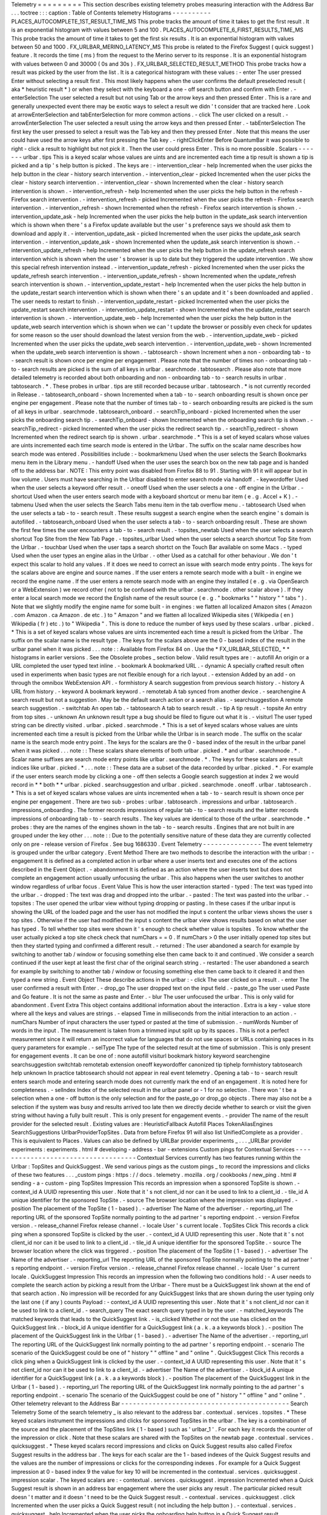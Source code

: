 Telemetry
=
=
=
=
=
=
=
=
=
This
section
describes
existing
telemetry
probes
measuring
interaction
with
the
Address
Bar
.
.
.
toctree
:
:
:
caption
:
Table
of
Contents
telemetry
Histograms
-
-
-
-
-
-
-
-
-
-
PLACES_AUTOCOMPLETE_1ST_RESULT_TIME_MS
This
probe
tracks
the
amount
of
time
it
takes
to
get
the
first
result
.
It
is
an
exponential
histogram
with
values
between
5
and
100
.
PLACES_AUTOCOMPLETE_6_FIRST_RESULTS_TIME_MS
This
probe
tracks
the
amount
of
time
it
takes
to
get
the
first
six
results
.
It
is
an
exponential
histogram
with
values
between
50
and
1000
.
FX_URLBAR_MERINO_LATENCY_MS
This
probe
is
related
to
the
Firefox
Suggest
(
quick
suggest
)
feature
.
It
records
the
time
(
ms
)
from
the
request
to
the
Merino
server
to
its
response
.
It
is
an
exponential
histogram
with
values
between
0
and
30000
(
0s
and
30s
)
.
FX_URLBAR_SELECTED_RESULT_METHOD
This
probe
tracks
how
a
result
was
picked
by
the
user
from
the
list
.
It
is
a
categorical
histogram
with
these
values
:
-
enter
The
user
pressed
Enter
without
selecting
a
result
first
.
This
most
likely
happens
when
the
user
confirms
the
default
preselected
result
(
aka
*
heuristic
result
*
)
or
when
they
select
with
the
keyboard
a
one
-
off
search
button
and
confirm
with
Enter
.
-
enterSelection
The
user
selected
a
result
but
not
using
Tab
or
the
arrow
keys
and
then
pressed
Enter
.
This
is
a
rare
and
generally
unexpected
event
there
may
be
exotic
ways
to
select
a
result
we
didn
'
t
consider
that
are
tracked
here
.
Look
at
arrowEnterSelection
and
tabEnterSelection
for
more
common
actions
.
-
click
The
user
clicked
on
a
result
.
-
arrowEnterSelection
The
user
selected
a
result
using
the
arrow
keys
and
then
pressed
Enter
.
-
tabEnterSelection
The
first
key
the
user
pressed
to
select
a
result
was
the
Tab
key
and
then
they
pressed
Enter
.
Note
that
this
means
the
user
could
have
used
the
arrow
keys
after
first
pressing
the
Tab
key
.
-
rightClickEnter
Before
QuantumBar
it
was
possible
to
right
-
click
a
result
to
highlight
but
not
pick
it
.
Then
the
user
could
press
Enter
.
This
is
no
more
possible
.
Scalars
-
-
-
-
-
-
-
urlbar
.
tips
This
is
a
keyed
scalar
whose
values
are
uints
and
are
incremented
each
time
a
tip
result
is
shown
a
tip
is
picked
and
a
tip
'
s
help
button
is
picked
.
The
keys
are
:
-
intervention_clear
-
help
Incremented
when
the
user
picks
the
help
button
in
the
clear
-
history
search
intervention
.
-
intervention_clear
-
picked
Incremented
when
the
user
picks
the
clear
-
history
search
intervention
.
-
intervention_clear
-
shown
Incremented
when
the
clear
-
history
search
intervention
is
shown
.
-
intervention_refresh
-
help
Incremented
when
the
user
picks
the
help
button
in
the
refresh
-
Firefox
search
intervention
.
-
intervention_refresh
-
picked
Incremented
when
the
user
picks
the
refresh
-
Firefox
search
intervention
.
-
intervention_refresh
-
shown
Incremented
when
the
refresh
-
Firefox
search
intervention
is
shown
.
-
intervention_update_ask
-
help
Incremented
when
the
user
picks
the
help
button
in
the
update_ask
search
intervention
which
is
shown
when
there
'
s
a
Firefox
update
available
but
the
user
'
s
preference
says
we
should
ask
them
to
download
and
apply
it
.
-
intervention_update_ask
-
picked
Incremented
when
the
user
picks
the
update_ask
search
intervention
.
-
intervention_update_ask
-
shown
Incremented
when
the
update_ask
search
intervention
is
shown
.
-
intervention_update_refresh
-
help
Incremented
when
the
user
picks
the
help
button
in
the
update_refresh
search
intervention
which
is
shown
when
the
user
'
s
browser
is
up
to
date
but
they
triggered
the
update
intervention
.
We
show
this
special
refresh
intervention
instead
.
-
intervention_update_refresh
-
picked
Incremented
when
the
user
picks
the
update_refresh
search
intervention
.
-
intervention_update_refresh
-
shown
Incremented
when
the
update_refresh
search
intervention
is
shown
.
-
intervention_update_restart
-
help
Incremented
when
the
user
picks
the
help
button
in
the
update_restart
search
intervention
which
is
shown
when
there
'
s
an
update
and
it
'
s
been
downloaded
and
applied
.
The
user
needs
to
restart
to
finish
.
-
intervention_update_restart
-
picked
Incremented
when
the
user
picks
the
update_restart
search
intervention
.
-
intervention_update_restart
-
shown
Incremented
when
the
update_restart
search
intervention
is
shown
.
-
intervention_update_web
-
help
Incremented
when
the
user
picks
the
help
button
in
the
update_web
search
intervention
which
is
shown
when
we
can
'
t
update
the
browser
or
possibly
even
check
for
updates
for
some
reason
so
the
user
should
download
the
latest
version
from
the
web
.
-
intervention_update_web
-
picked
Incremented
when
the
user
picks
the
update_web
search
intervention
.
-
intervention_update_web
-
shown
Incremented
when
the
update_web
search
intervention
is
shown
.
-
tabtosearch
-
shown
Increment
when
a
non
-
onboarding
tab
-
to
-
search
result
is
shown
once
per
engine
per
engagement
.
Please
note
that
the
number
of
times
non
-
onboarding
tab
-
to
-
search
results
are
picked
is
the
sum
of
all
keys
in
urlbar
.
searchmode
.
tabtosearch
.
Please
also
note
that
more
detailed
telemetry
is
recorded
about
both
onboarding
and
non
-
onboarding
tab
-
to
-
search
results
in
urlbar
.
tabtosearch
.
*
.
These
probes
in
urlbar
.
tips
are
still
recorded
because
urlbar
.
tabtosearch
.
*
is
not
currently
recorded
in
Release
.
-
tabtosearch_onboard
-
shown
Incremented
when
a
tab
-
to
-
search
onboarding
result
is
shown
once
per
engine
per
engagement
.
Please
note
that
the
number
of
times
tab
-
to
-
search
onboarding
results
are
picked
is
the
sum
of
all
keys
in
urlbar
.
searchmode
.
tabtosearch_onboard
.
-
searchTip_onboard
-
picked
Incremented
when
the
user
picks
the
onboarding
search
tip
.
-
searchTip_onboard
-
shown
Incremented
when
the
onboarding
search
tip
is
shown
.
-
searchTip_redirect
-
picked
Incremented
when
the
user
picks
the
redirect
search
tip
.
-
searchTip_redirect
-
shown
Incremented
when
the
redirect
search
tip
is
shown
.
urlbar
.
searchmode
.
*
This
is
a
set
of
keyed
scalars
whose
values
are
uints
incremented
each
time
search
mode
is
entered
in
the
Urlbar
.
The
suffix
on
the
scalar
name
describes
how
search
mode
was
entered
.
Possibilities
include
:
-
bookmarkmenu
Used
when
the
user
selects
the
Search
Bookmarks
menu
item
in
the
Library
menu
.
-
handoff
Used
when
the
user
uses
the
search
box
on
the
new
tab
page
and
is
handed
off
to
the
address
bar
.
NOTE
:
This
entry
point
was
disabled
from
Firefox
88
to
91
.
Starting
with
91
it
will
appear
but
in
low
volume
.
Users
must
have
searching
in
the
Urlbar
disabled
to
enter
search
mode
via
handoff
.
-
keywordoffer
Used
when
the
user
selects
a
keyword
offer
result
.
-
oneoff
Used
when
the
user
selects
a
one
-
off
engine
in
the
Urlbar
.
-
shortcut
Used
when
the
user
enters
search
mode
with
a
keyboard
shortcut
or
menu
bar
item
(
e
.
g
.
Accel
+
K
)
.
-
tabmenu
Used
when
the
user
selects
the
Search
Tabs
menu
item
in
the
tab
overflow
menu
.
-
tabtosearch
Used
when
the
user
selects
a
tab
-
to
-
search
result
.
These
results
suggest
a
search
engine
when
the
search
engine
'
s
domain
is
autofilled
.
-
tabtosearch_onboard
Used
when
the
user
selects
a
tab
-
to
-
search
onboarding
result
.
These
are
shown
the
first
few
times
the
user
encounters
a
tab
-
to
-
search
result
.
-
topsites_newtab
Used
when
the
user
selects
a
search
shortcut
Top
Site
from
the
New
Tab
Page
.
-
topsites_urlbar
Used
when
the
user
selects
a
search
shortcut
Top
Site
from
the
Urlbar
.
-
touchbar
Used
when
the
user
taps
a
search
shortct
on
the
Touch
Bar
available
on
some
Macs
.
-
typed
Used
when
the
user
types
an
engine
alias
in
the
Urlbar
.
-
other
Used
as
a
catchall
for
other
behaviour
.
We
don
'
t
expect
this
scalar
to
hold
any
values
.
If
it
does
we
need
to
correct
an
issue
with
search
mode
entry
points
.
The
keys
for
the
scalars
above
are
engine
and
source
names
.
If
the
user
enters
a
remote
search
mode
with
a
built
-
in
engine
we
record
the
engine
name
.
If
the
user
enters
a
remote
search
mode
with
an
engine
they
installed
(
e
.
g
.
via
OpenSearch
or
a
WebExtension
)
we
record
other
(
not
to
be
confused
with
the
urlbar
.
searchmode
.
other
scalar
above
)
.
If
they
enter
a
local
search
mode
we
record
the
English
name
of
the
result
source
(
e
.
g
.
"
bookmarks
"
"
history
"
"
tabs
"
)
.
Note
that
we
slightly
modify
the
engine
name
for
some
built
-
in
engines
:
we
flatten
all
localized
Amazon
sites
(
Amazon
.
com
Amazon
.
ca
Amazon
.
de
etc
.
)
to
"
Amazon
"
and
we
flatten
all
localized
Wikipedia
sites
(
Wikipedia
(
en
)
Wikipedia
(
fr
)
etc
.
)
to
"
Wikipedia
"
.
This
is
done
to
reduce
the
number
of
keys
used
by
these
scalars
.
urlbar
.
picked
.
*
This
is
a
set
of
keyed
scalars
whose
values
are
uints
incremented
each
time
a
result
is
picked
from
the
Urlbar
.
The
suffix
on
the
scalar
name
is
the
result
type
.
The
keys
for
the
scalars
above
are
the
0
-
based
index
of
the
result
in
the
urlbar
panel
when
it
was
picked
.
.
.
note
:
:
Available
from
Firefox
84
on
.
Use
the
*
FX_URLBAR_SELECTED_
*
*
histograms
in
earlier
versions
.
See
the
Obsolete
probes
_
section
below
.
Valid
result
types
are
:
-
autofill
An
origin
or
a
URL
completed
the
user
typed
text
inline
.
-
bookmark
A
bookmarked
URL
.
-
dynamic
A
specially
crafted
result
often
used
in
experiments
when
basic
types
are
not
flexible
enough
for
a
rich
layout
.
-
extension
Added
by
an
add
-
on
through
the
omnibox
WebExtension
API
.
-
formhistory
A
search
suggestion
from
previous
search
history
.
-
history
A
URL
from
history
.
-
keyword
A
bookmark
keyword
.
-
remotetab
A
tab
synced
from
another
device
.
-
searchengine
A
search
result
but
not
a
suggestion
.
May
be
the
default
search
action
or
a
search
alias
.
-
searchsuggestion
A
remote
search
suggestion
.
-
switchtab
An
open
tab
.
-
tabtosearch
A
tab
to
search
result
.
-
tip
A
tip
result
.
-
topsite
An
entry
from
top
sites
.
-
unknown
An
unknown
result
type
a
bug
should
be
filed
to
figure
out
what
it
is
.
-
visiturl
The
user
typed
string
can
be
directly
visited
.
urlbar
.
picked
.
searchmode
.
*
This
is
a
set
of
keyed
scalars
whose
values
are
uints
incremented
each
time
a
result
is
picked
from
the
Urlbar
while
the
Urlbar
is
in
search
mode
.
The
suffix
on
the
scalar
name
is
the
search
mode
entry
point
.
The
keys
for
the
scalars
are
the
0
-
based
index
of
the
result
in
the
urlbar
panel
when
it
was
picked
.
.
.
note
:
:
These
scalars
share
elements
of
both
urlbar
.
picked
.
*
and
urlbar
.
searchmode
.
*
.
Scalar
name
suffixes
are
search
mode
entry
points
like
urlbar
.
searchmode
.
*
.
The
keys
for
these
scalars
are
result
indices
like
urlbar
.
picked
.
*
.
.
.
note
:
:
These
data
are
a
subset
of
the
data
recorded
by
urlbar
.
picked
.
*
.
For
example
if
the
user
enters
search
mode
by
clicking
a
one
-
off
then
selects
a
Google
search
suggestion
at
index
2
we
would
record
in
*
*
both
*
*
urlbar
.
picked
.
searchsuggestion
and
urlbar
.
picked
.
searchmode
.
oneoff
.
urlbar
.
tabtosearch
.
*
This
is
a
set
of
keyed
scalars
whose
values
are
uints
incremented
when
a
tab
-
to
-
search
result
is
shown
once
per
engine
per
engagement
.
There
are
two
sub
-
probes
:
urlbar
.
tabtosearch
.
impressions
and
urlbar
.
tabtosearch
.
impressions_onboarding
.
The
former
records
impressions
of
regular
tab
-
to
-
search
results
and
the
latter
records
impressions
of
onboarding
tab
-
to
-
search
results
.
The
key
values
are
identical
to
those
of
the
urlbar
.
searchmode
.
*
probes
:
they
are
the
names
of
the
engines
shown
in
the
tab
-
to
-
search
results
.
Engines
that
are
not
built
in
are
grouped
under
the
key
other
.
.
.
note
:
:
Due
to
the
potentially
sensitive
nature
of
these
data
they
are
currently
collected
only
on
pre
-
release
version
of
Firefox
.
See
bug
1686330
.
Event
Telemetry
-
-
-
-
-
-
-
-
-
-
-
-
-
-
-
The
event
telemetry
is
grouped
under
the
urlbar
category
.
Event
Method
There
are
two
methods
to
describe
the
interaction
with
the
urlbar
:
-
engagement
It
is
defined
as
a
completed
action
in
urlbar
where
a
user
inserts
text
and
executes
one
of
the
actions
described
in
the
Event
Object
.
-
abandonment
It
is
defined
as
an
action
where
the
user
inserts
text
but
does
not
complete
an
engagement
action
usually
unfocusing
the
urlbar
.
This
also
happens
when
the
user
switches
to
another
window
regardless
of
urlbar
focus
.
Event
Value
This
is
how
the
user
interaction
started
-
typed
:
The
text
was
typed
into
the
urlbar
.
-
dropped
:
The
text
was
drag
and
dropped
into
the
urlbar
.
-
pasted
:
The
text
was
pasted
into
the
urlbar
.
-
topsites
:
The
user
opened
the
urlbar
view
without
typing
dropping
or
pasting
.
In
these
cases
if
the
urlbar
input
is
showing
the
URL
of
the
loaded
page
and
the
user
has
not
modified
the
input
s
content
the
urlbar
views
shows
the
user
s
top
sites
.
Otherwise
if
the
user
had
modified
the
input
s
content
the
urlbar
view
shows
results
based
on
what
the
user
has
typed
.
To
tell
whether
top
sites
were
shown
it
'
s
enough
to
check
whether
value
is
topsites
.
To
know
whether
the
user
actually
picked
a
top
site
check
check
that
numChars
=
=
0
.
If
numChars
>
0
the
user
initially
opened
top
sites
but
then
they
started
typing
and
confirmed
a
different
result
.
-
returned
:
The
user
abandoned
a
search
for
example
by
switching
to
another
tab
/
window
or
focusing
something
else
then
came
back
to
it
and
continued
.
We
consider
a
search
continued
if
the
user
kept
at
least
the
first
char
of
the
original
search
string
.
-
restarted
:
The
user
abandoned
a
search
for
example
by
switching
to
another
tab
/
window
or
focusing
something
else
then
came
back
to
it
cleared
it
and
then
typed
a
new
string
.
Event
Object
These
describe
actions
in
the
urlbar
:
-
click
The
user
clicked
on
a
result
.
-
enter
The
user
confirmed
a
result
with
Enter
.
-
drop_go
The
user
dropped
text
on
the
input
field
.
-
paste_go
The
user
used
Paste
and
Go
feature
.
It
is
not
the
same
as
paste
and
Enter
.
-
blur
The
user
unfocused
the
urlbar
.
This
is
only
valid
for
abandonment
.
Event
Extra
This
object
contains
additional
information
about
the
interaction
.
Extra
is
a
key
-
value
store
where
all
the
keys
and
values
are
strings
.
-
elapsed
Time
in
milliseconds
from
the
initial
interaction
to
an
action
.
-
numChars
Number
of
input
characters
the
user
typed
or
pasted
at
the
time
of
submission
.
-
numWords
Number
of
words
in
the
input
.
The
measurement
is
taken
from
a
trimmed
input
split
up
by
its
spaces
.
This
is
not
a
perfect
measurement
since
it
will
return
an
incorrect
value
for
languages
that
do
not
use
spaces
or
URLs
containing
spaces
in
its
query
parameters
for
example
.
-
selType
The
type
of
the
selected
result
at
the
time
of
submission
.
This
is
only
present
for
engagement
events
.
It
can
be
one
of
:
none
autofill
visiturl
bookmark
history
keyword
searchengine
searchsuggestion
switchtab
remotetab
extension
oneoff
keywordoffer
canonized
tip
tiphelp
formhistory
tabtosearch
help
unknown
In
practice
tabtosearch
should
not
appear
in
real
event
telemetry
.
Opening
a
tab
-
to
-
search
result
enters
search
mode
and
entering
search
mode
does
not
currently
mark
the
end
of
an
engagement
.
It
is
noted
here
for
completeness
.
-
selIndex
Index
of
the
selected
result
in
the
urlbar
panel
or
-
1
for
no
selection
.
There
won
'
t
be
a
selection
when
a
one
-
off
button
is
the
only
selection
and
for
the
paste_go
or
drop_go
objects
.
There
may
also
not
be
a
selection
if
the
system
was
busy
and
results
arrived
too
late
then
we
directly
decide
whether
to
search
or
visit
the
given
string
without
having
a
fully
built
result
.
This
is
only
present
for
engagement
events
.
-
provider
The
name
of
the
result
provider
for
the
selected
result
.
Existing
values
are
:
HeuristicFallback
Autofill
Places
TokenAliasEngines
SearchSuggestions
UrlbarProviderTopSites
.
Data
from
before
Firefox
91
will
also
list
UnifiedComplete
as
a
provider
.
This
is
equivalent
to
Places
.
Values
can
also
be
defined
by
URLBar
provider
experiments
_
.
.
.
_URLBar
provider
experiments
:
experiments
.
html
#
developing
-
address
-
bar
-
extensions
Custom
pings
for
Contextual
Services
-
-
-
-
-
-
-
-
-
-
-
-
-
-
-
-
-
-
-
-
-
-
-
-
-
-
-
-
-
-
-
-
-
-
-
-
Contextual
Services
currently
has
two
features
running
within
the
Urlbar
:
TopSites
and
QuickSuggest
.
We
send
various
pings
as
the
custom
pings
_
to
record
the
impressions
and
clicks
of
these
two
features
.
.
.
_custom
pings
:
https
:
/
/
docs
.
telemetry
.
mozilla
.
org
/
cookbooks
/
new_ping
.
html
#
sending
-
a
-
custom
-
ping
TopSites
Impression
This
records
an
impression
when
a
sponsored
TopSite
is
shown
.
-
context_id
A
UUID
representing
this
user
.
Note
that
it
'
s
not
client_id
nor
can
it
be
used
to
link
to
a
client_id
.
-
tile_id
A
unique
identifier
for
the
sponsored
TopSite
.
-
source
The
browser
location
where
the
impression
was
displayed
.
-
position
The
placement
of
the
TopSite
(
1
-
based
)
.
-
advertiser
The
Name
of
the
advertiser
.
-
reporting_url
The
reporting
URL
of
the
sponsored
TopSite
normally
pointing
to
the
ad
partner
'
s
reporting
endpoint
.
-
version
Firefox
version
.
-
release_channel
Firefox
release
channel
.
-
locale
User
'
s
current
locale
.
TopSites
Click
This
records
a
click
ping
when
a
sponsored
TopSite
is
clicked
by
the
user
.
-
context_id
A
UUID
representing
this
user
.
Note
that
it
'
s
not
client_id
nor
can
it
be
used
to
link
to
a
client_id
.
-
tile_id
A
unique
identifier
for
the
sponsored
TopSite
.
-
source
The
browser
location
where
the
click
was
tirggered
.
-
position
The
placement
of
the
TopSite
(
1
-
based
)
.
-
advertiser
The
Name
of
the
advertiser
.
-
reporting_url
The
reporting
URL
of
the
sponsored
TopSite
normally
pointing
to
the
ad
partner
'
s
reporting
endpoint
.
-
version
Firefox
version
.
-
release_channel
Firefox
release
channel
.
-
locale
User
'
s
current
locale
.
QuickSuggest
Impression
This
records
an
impression
when
the
following
two
conditions
hold
:
-
A
user
needs
to
complete
the
search
action
by
picking
a
result
from
the
Urlbar
-
There
must
be
a
QuickSuggest
link
shown
at
the
end
of
that
search
action
.
No
impression
will
be
recorded
for
any
QuickSuggest
links
that
are
shown
during
the
user
typing
only
the
last
one
(
if
any
)
counts
Payload
:
-
context_id
A
UUID
representing
this
user
.
Note
that
it
'
s
not
client_id
nor
can
it
be
used
to
link
to
a
client_id
.
-
search_query
The
exact
search
query
typed
in
by
the
user
.
-
matched_keywords
The
matched
keywords
that
leads
to
the
QuickSuggest
link
.
-
is_clicked
Whether
or
not
the
use
has
clicked
on
the
QuickSuggest
link
.
-
block_id
A
unique
identifier
for
a
QuickSuggest
link
(
a
.
k
.
a
a
keywords
block
)
.
-
position
The
placement
of
the
QuickSuggest
link
in
the
Urlbar
(
1
-
based
)
.
-
advertiser
The
Name
of
the
advertiser
.
-
reporting_url
The
reporting
URL
of
the
QuickSuggest
link
normally
pointing
to
the
ad
partner
'
s
reporting
endpoint
.
-
scenario
The
scenario
of
the
QuickSuggest
could
be
one
of
"
history
"
"
offline
"
and
"
online
"
.
QuickSuggest
Click
This
records
a
click
ping
when
a
QuickSuggest
link
is
clicked
by
the
user
.
-
context_id
A
UUID
representing
this
user
.
Note
that
it
'
s
not
client_id
nor
can
it
be
used
to
link
to
a
client_id
.
-
advertiser
The
Name
of
the
advertiser
.
-
block_id
A
unique
identifier
for
a
QuickSuggest
link
(
a
.
k
.
a
a
keywords
block
)
.
-
position
The
placement
of
the
QuickSuggest
link
in
the
Urlbar
(
1
-
based
)
.
-
reporting_url
The
reporting
URL
of
the
QuickSuggest
link
normally
pointing
to
the
ad
partner
'
s
reporting
endpoint
.
-
scenario
The
scenario
of
the
QuickSuggest
could
be
one
of
"
history
"
"
offline
"
and
"
online
"
.
Other
telemetry
relevant
to
the
Address
Bar
-
-
-
-
-
-
-
-
-
-
-
-
-
-
-
-
-
-
-
-
-
-
-
-
-
-
-
-
-
-
-
-
-
-
-
-
-
-
-
-
-
-
-
Search
Telemetry
Some
of
the
search
telemetry
_
is
also
relevant
to
the
address
bar
.
contextual
.
services
.
topsites
.
*
These
keyed
scalars
instrument
the
impressions
and
clicks
for
sponsored
TopSites
in
the
urlbar
.
The
key
is
a
combination
of
the
source
and
the
placement
of
the
TopSites
link
(
1
-
based
)
such
as
'
urlbar_1
'
.
For
each
key
it
records
the
counter
of
the
impression
or
click
.
Note
that
these
scalars
are
shared
with
the
TopSites
on
the
newtab
page
.
contextual
.
services
.
quicksuggest
.
*
These
keyed
scalars
record
impressions
and
clicks
on
Quick
Suggest
results
also
called
Firefox
Suggest
results
in
the
address
bar
.
The
keys
for
each
scalar
are
the
1
-
based
indexes
of
the
Quick
Suggest
results
and
the
values
are
the
number
of
impressions
or
clicks
for
the
corresponding
indexes
.
For
example
for
a
Quick
Suggest
impression
at
0
-
based
index
9
the
value
for
key
10
will
be
incremented
in
the
contextual
.
services
.
quicksuggest
.
impression
scalar
.
The
keyed
scalars
are
:
-
contextual
.
services
.
quicksuggest
.
impression
Incremented
when
a
Quick
Suggest
result
is
shown
in
an
address
bar
engagement
where
the
user
picks
any
result
.
The
particular
picked
result
doesn
'
t
matter
and
it
doesn
'
t
need
to
be
the
Quick
Suggest
result
.
-
contextual
.
services
.
quicksuggest
.
click
Incremented
when
the
user
picks
a
Quick
Suggest
result
(
not
including
the
help
button
)
.
-
contextual
.
services
.
quicksuggest
.
help
Incremented
when
the
user
picks
the
onboarding
help
button
in
a
Quick
Suggest
result
.
contextservices
.
quicksuggest
This
is
event
telemetry
under
the
contextservices
.
quicksuggest
category
.
It
'
s
enabled
only
when
the
browser
.
urlbar
.
quicksuggest
.
enabled
pref
is
true
.
The
following
event
is
recorded
when
the
browser
.
urlbar
.
suggest
.
quicksuggest
pref
is
toggled
:
-
Category
:
contextservices
.
quicksuggest
-
Method
:
enable_toggled
-
Objects
:
enabled
disabled
-
-
enabled
is
recorded
when
the
pref
is
flipped
from
false
to
true
and
disabled
is
recorded
when
the
pref
is
flipped
from
true
to
false
.
-
Value
:
Not
used
-
Extra
:
Not
used
The
following
event
is
recorded
when
the
browser
.
urlbar
.
suggest
.
quicksuggest
.
sponsored
pref
is
toggled
:
-
Category
:
contextservices
.
quicksuggest
-
Method
:
sponsored_toggled
-
Objects
:
enabled
disabled
-
-
enabled
is
recorded
when
the
pref
is
flipped
from
false
to
true
and
disabled
is
recorded
when
the
pref
is
flipped
from
true
to
false
.
-
Value
:
Not
used
-
Extra
:
Not
used
Obsolete
probes
-
-
-
-
-
-
-
-
-
-
-
-
-
-
-
Obsolete
histograms
~
~
~
~
~
~
~
~
~
~
~
~
~
~
~
~
~
~
~
FX_URLBAR_SELECTED_RESULT_INDEX
(
OBSOLETE
)
This
probe
tracked
the
indexes
of
picked
results
in
the
results
list
.
It
was
an
enumerated
histogram
with
17
buckets
.
FX_URLBAR_SELECTED_RESULT_TYPE
and
FX_URLBAR_SELECTED_RESULT_TYPE_2
(
from
Firefox
78
on
)
(
OBSOLETE
)
This
probe
tracked
the
types
of
picked
results
.
It
was
an
enumerated
histogram
with
17
buckets
:
0
.
autofill
1
.
bookmark
2
.
history
3
.
keyword
4
.
searchengine
5
.
searchsuggestion
6
.
switchtab
7
.
tag
8
.
visiturl
9
.
remotetab
10
.
extension
11
.
preloaded
-
top
-
site
12
.
tip
13
.
topsite
14
.
formhistory
15
.
dynamic
16
.
tabtosearch
FX_URLBAR_SELECTED_RESULT_INDEX_BY_TYPE
and
FX_URLBAR_SELECTED_RESULT_INDEX_BY_TYPE_2
(
from
Firefox
78
on
)
(
OBSOLETE
)
This
probe
tracked
picked
result
type
for
each
one
it
tracked
the
index
where
it
appeared
.
It
was
a
keyed
histogram
where
the
keys
were
result
types
(
see
FX_URLBAR_SELECTED_RESULT_TYPE
above
)
.
For
each
key
this
recorded
the
indexes
of
picked
results
for
that
result
type
.
.
.
_search
telemetry
:
/
browser
/
search
/
telemetry
.
html
